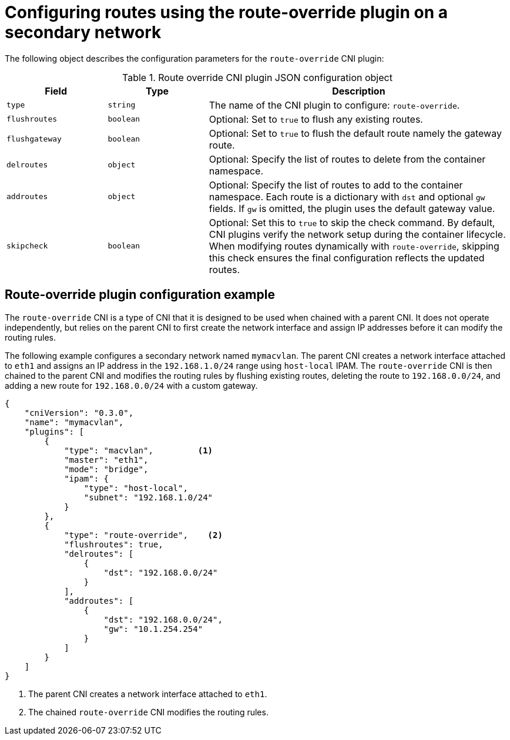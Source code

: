 // Module included in the following assemblies:
//
// * networking/multiple_networks/secondary_networks/creating-secondary-nwt-other-cni.adoc
// * networking/multiple_networks/configuring-additional secondary-network.adoc

:_mod-docs-content-type: REFERENCE
[id="nw-route-override-cni_{context}"]
= Configuring routes using the route-override plugin on a secondary network

The following object describes the configuration parameters for the `route-override` CNI plugin:

.Route override CNI plugin JSON configuration object
[cols=".^2,.^2,.^6",options="header"]
|====
|Field|Type|Description

|`type`
|`string`
|The name of the CNI plugin to configure: `route-override`.

|`flushroutes`
|`boolean`
|Optional: Set to `true` to flush any existing routes.

|`flushgateway`
|`boolean`
|Optional: Set to `true` to flush the default route namely the gateway route.

|`delroutes`
|`object`
|Optional: Specify the list of routes to delete from the container namespace.

|`addroutes`
|`object`
|Optional: Specify the list of routes to add to the container namespace. Each route is a dictionary with `dst` and optional `gw` fields. If `gw` is omitted, the plugin uses the default gateway value.

|`skipcheck`
|`boolean`
|Optional: Set this to `true` to skip the check command. By default, CNI plugins verify the network setup during the container lifecycle. When modifying routes dynamically with `route-override`, skipping this check ensures the final configuration reflects the updated routes.
|====

[id="nw-route-override-config-example_{context}"]
== Route-override plugin configuration example

The `route-override` CNI is a type of CNI that it is designed to be used when chained with a parent CNI. It does not operate independently, but relies on the parent CNI to first create the network interface and assign IP addresses before it can modify the routing rules.

The following example configures a secondary network named `mymacvlan`. The parent CNI creates a network interface attached to `eth1` and assigns an IP address in the `192.168.1.0/24` range using `host-local` IPAM. The `route-override` CNI is then chained to the parent CNI and modifies the routing rules by flushing existing routes, deleting the route to `192.168.0.0/24`, and adding a new route for `192.168.0.0/24` with a custom gateway. 

[source,json]
----
{
    "cniVersion": "0.3.0",
    "name": "mymacvlan",
    "plugins": [
        {
            "type": "macvlan",         <1>      
            "master": "eth1",
            "mode": "bridge",
            "ipam": {
                "type": "host-local",
                "subnet": "192.168.1.0/24"
            }
        },
        {
            "type": "route-override",    <2>   
            "flushroutes": true,
            "delroutes": [
                {
                    "dst": "192.168.0.0/24"
                }
            ],
            "addroutes": [
                {
                    "dst": "192.168.0.0/24",
                    "gw": "10.1.254.254"
                }
            ]
        }
    ]
}
----

<1> The parent CNI creates a network interface attached to `eth1`.
<2> The chained `route-override` CNI modifies the routing rules. 